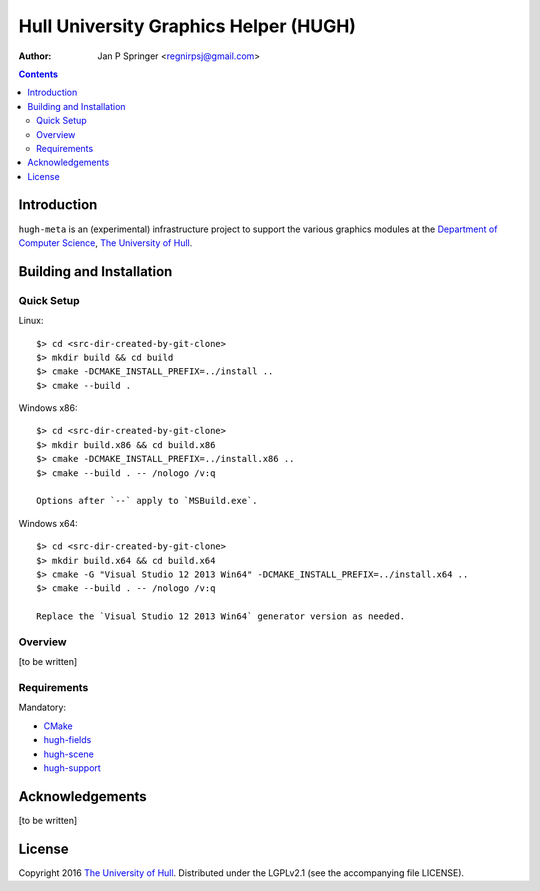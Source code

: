 ======================================
Hull University Graphics Helper (HUGH)
======================================

.. image:: https://travis-ci.org/regnirpsj/hugh-meta.svg?branch=master
   :target: https://travis-ci.org/regnirpsj/hugh-meta

:Author: Jan P Springer <regnirpsj@gmail.com>

.. contents::

.. _CMake:                          http://www.cmake.org/
.. _Department of Computer Science: http://www2.hull.ac.uk/science/computer_science.aspx
.. _The University of Hull:         http://www.hull.ac.uk/
.. _hugh-fields:                    http://github.com/regnirpsj/hugh-fields
.. _hugh-scene:                     http://github.com/regnirpsj/hugh-scene
.. _hugh-support:                   http://github.com/regnirpsj/hugh-support

Introduction
============

``hugh-meta`` is an (experimental) infrastructure project to support the various graphics modules at the `Department of Computer Science`_, `The University of Hull`_.

Building and Installation
=========================

Quick Setup
-----------

Linux::

 $> cd <src-dir-created-by-git-clone>
 $> mkdir build && cd build
 $> cmake -DCMAKE_INSTALL_PREFIX=../install ..
 $> cmake --build .

Windows x86::

 $> cd <src-dir-created-by-git-clone>
 $> mkdir build.x86 && cd build.x86
 $> cmake -DCMAKE_INSTALL_PREFIX=../install.x86 ..
 $> cmake --build . -- /nologo /v:q

 Options after `--` apply to `MSBuild.exe`.
 
Windows x64::

 $> cd <src-dir-created-by-git-clone>
 $> mkdir build.x64 && cd build.x64
 $> cmake -G "Visual Studio 12 2013 Win64" -DCMAKE_INSTALL_PREFIX=../install.x64 ..
 $> cmake --build . -- /nologo /v:q

 Replace the `Visual Studio 12 2013 Win64` generator version as needed.
 
Overview
--------

[to be written]

Requirements
------------

Mandatory:

* `CMake`_
* `hugh-fields`_
* `hugh-scene`_
* `hugh-support`_

Acknowledgements
================

[to be written]

License
=======

Copyright 2016 `The University of Hull`_. Distributed under the LGPLv2.1 (see the accompanying file LICENSE).
